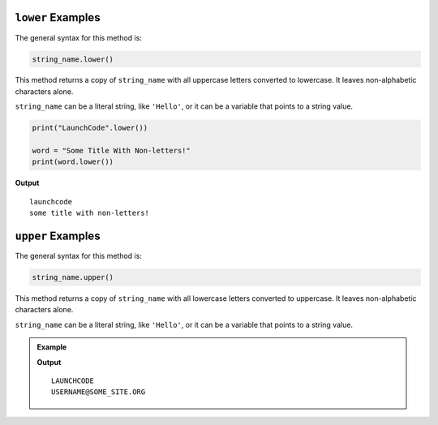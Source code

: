 .. _string-lower-examples:

``lower`` Examples
==================

The general syntax for this method is:

.. sourcecode:: python

   string_name.lower()

This method returns a copy of ``string_name`` with all uppercase letters
converted to lowercase. It leaves non-alphabetic characters alone.

``string_name`` can be a literal string, like ``'Hello'``, or it can be a
variable that points to a string value.

.. sourcecode:: python

   print("LaunchCode".lower())

   word = "Some Title With Non-letters!"
   print(word.lower())

**Output**

::

   launchcode
   some title with non-letters!

.. _string-upper-examples:

``upper`` Examples
==================

The general syntax for this method is:

.. sourcecode:: python

   string_name.upper()

This method returns a copy of ``string_name`` with all lowercase letters
converted to uppercase. It leaves non-alphabetic characters alone.

``string_name`` can be a literal string, like ``'Hello'``, or it can be a
variable that points to a string value.

.. admonition:: Example

   .. sourcecode:: python
      :linenos:

      email = username@some_site.org

      print("LaunchCode".upper())
      print(email.upper())

   **Output**

   ::

      LAUNCHCODE
      USERNAME@SOME_SITE.ORG
